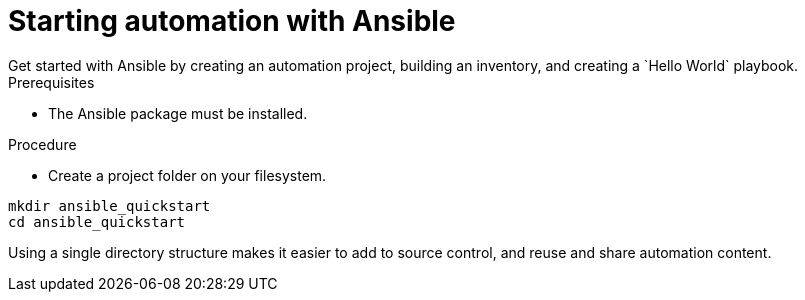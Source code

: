 [id="proc-starting-automation"]

= Starting automation with Ansible
Get started with Ansible by creating an automation project, building an inventory, and creating a `Hello World` playbook.

.Prerequisites
* The Ansible package must be installed. 


.Procedure

* Create a project folder on your filesystem.

----
mkdir ansible_quickstart
cd ansible_quickstart
----

Using a single directory structure makes it easier to add to source control, and reuse and share automation content.
